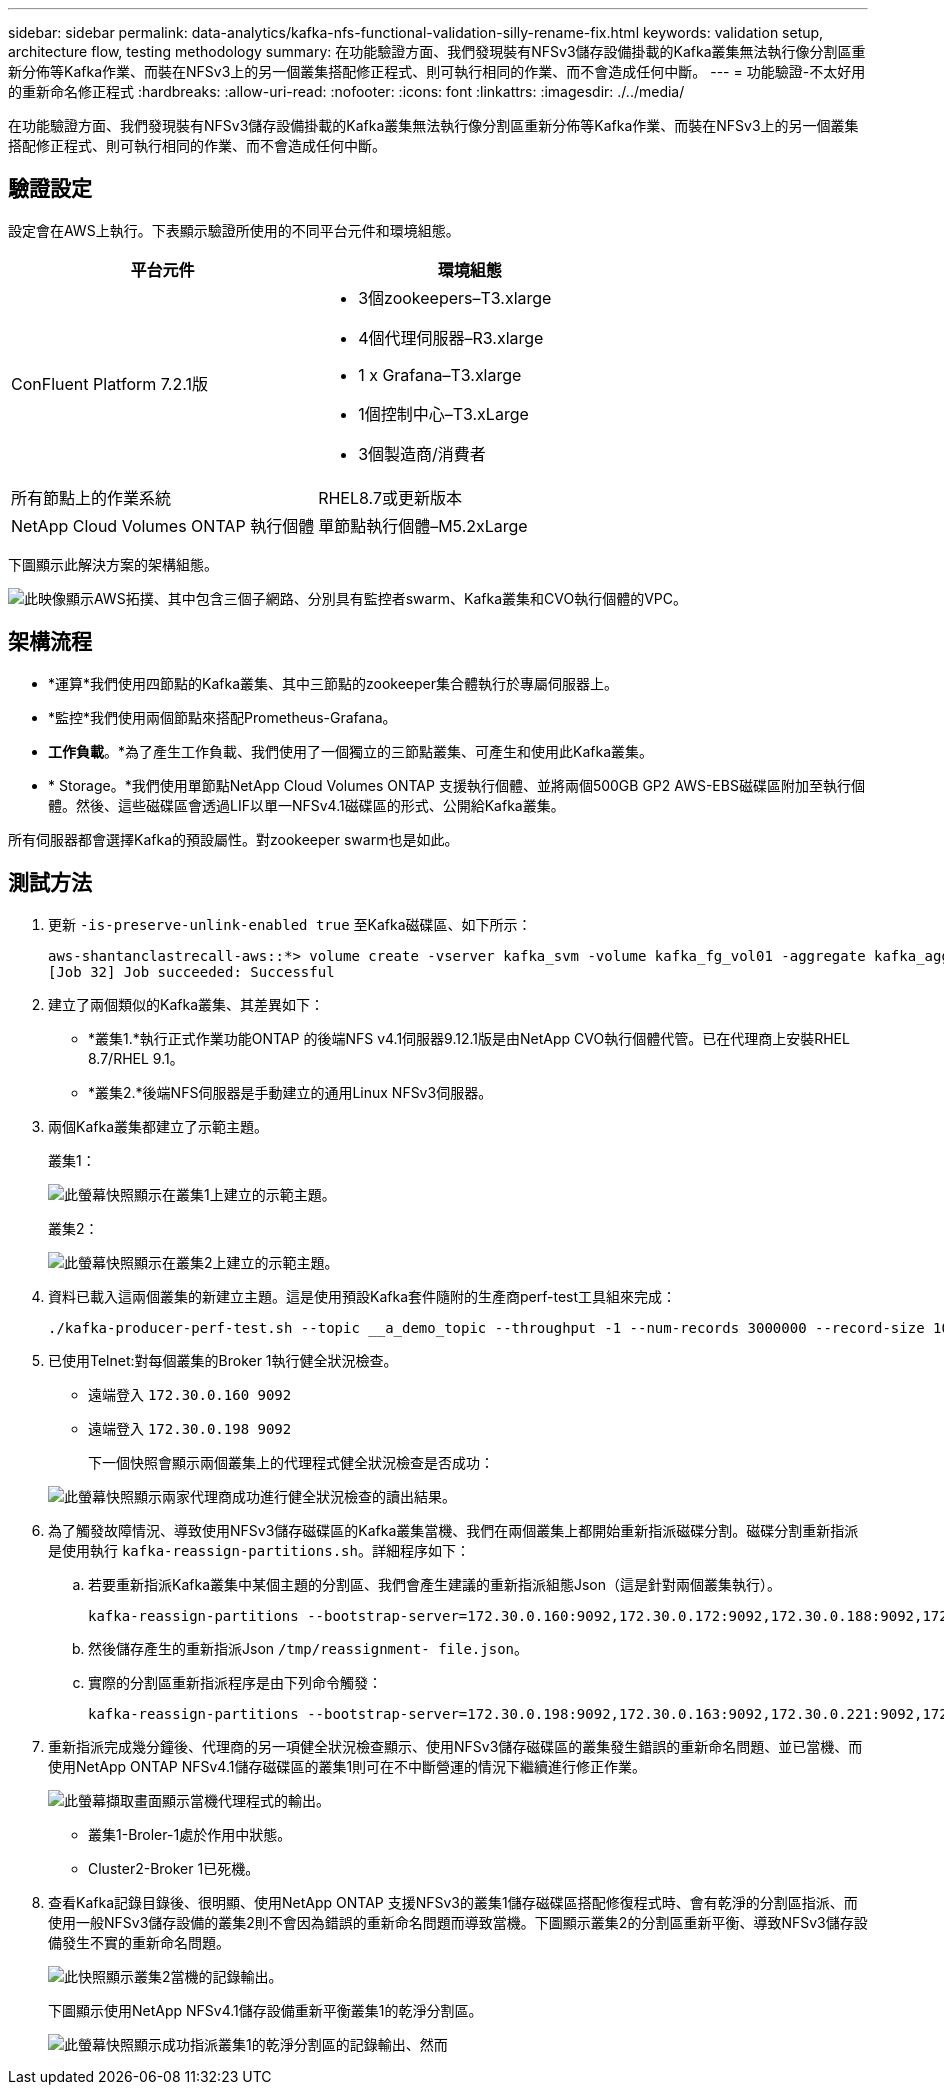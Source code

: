 ---
sidebar: sidebar 
permalink: data-analytics/kafka-nfs-functional-validation-silly-rename-fix.html 
keywords: validation setup, architecture flow, testing methodology 
summary: 在功能驗證方面、我們發現裝有NFSv3儲存設備掛載的Kafka叢集無法執行像分割區重新分佈等Kafka作業、而裝在NFSv3上的另一個叢集搭配修正程式、則可執行相同的作業、而不會造成任何中斷。 
---
= 功能驗證-不太好用的重新命名修正程式
:hardbreaks:
:allow-uri-read: 
:nofooter: 
:icons: font
:linkattrs: 
:imagesdir: ./../media/


[role="lead"]
在功能驗證方面、我們發現裝有NFSv3儲存設備掛載的Kafka叢集無法執行像分割區重新分佈等Kafka作業、而裝在NFSv3上的另一個叢集搭配修正程式、則可執行相同的作業、而不會造成任何中斷。



== 驗證設定

設定會在AWS上執行。下表顯示驗證所使用的不同平台元件和環境組態。

|===
| 平台元件 | 環境組態 


| ConFluent Platform 7.2.1版  a| 
* 3個zookeepers–T3.xlarge
* 4個代理伺服器–R3.xlarge
* 1 x Grafana–T3.xlarge
* 1個控制中心–T3.xLarge
* 3個製造商/消費者




| 所有節點上的作業系統 | RHEL8.7或更新版本 


| NetApp Cloud Volumes ONTAP 執行個體 | 單節點執行個體–M5.2xLarge 
|===
下圖顯示此解決方案的架構組態。

image:kafka-nfs-image1.png["此映像顯示AWS拓撲、其中包含三個子網路、分別具有監控者swarm、Kafka叢集和CVO執行個體的VPC。"]



== 架構流程

* *運算*我們使用四節點的Kafka叢集、其中三節點的zookeeper集合體執行於專屬伺服器上。
* *監控*我們使用兩個節點來搭配Prometheus-Grafana。
* *工作負載*。*為了產生工作負載、我們使用了一個獨立的三節點叢集、可產生和使用此Kafka叢集。
* * Storage。*我們使用單節點NetApp Cloud Volumes ONTAP 支援執行個體、並將兩個500GB GP2 AWS-EBS磁碟區附加至執行個體。然後、這些磁碟區會透過LIF以單一NFSv4.1磁碟區的形式、公開給Kafka叢集。


所有伺服器都會選擇Kafka的預設屬性。對zookeeper swarm也是如此。



== 測試方法

. 更新 `-is-preserve-unlink-enabled true` 至Kafka磁碟區、如下所示：
+
....
aws-shantanclastrecall-aws::*> volume create -vserver kafka_svm -volume kafka_fg_vol01 -aggregate kafka_aggr -size 3500GB -state online -policy kafka_policy -security-style unix -unix-permissions 0777 -junction-path /kafka_fg_vol01 -type RW -is-preserve-unlink-enabled true
[Job 32] Job succeeded: Successful
....
. 建立了兩個類似的Kafka叢集、其差異如下：
+
** *叢集1.*執行正式作業功能ONTAP 的後端NFS v4.1伺服器9.12.1版是由NetApp CVO執行個體代管。已在代理商上安裝RHEL 8.7/RHEL 9.1。
** *叢集2.*後端NFS伺服器是手動建立的通用Linux NFSv3伺服器。


. 兩個Kafka叢集都建立了示範主題。
+
叢集1：

+
image:kafka-nfs-image2.png["此螢幕快照顯示在叢集1上建立的示範主題。"]

+
叢集2：

+
image:kafka-nfs-image3.png["此螢幕快照顯示在叢集2上建立的示範主題。"]

. 資料已載入這兩個叢集的新建立主題。這是使用預設Kafka套件隨附的生產商perf-test工具組來完成：
+
....
./kafka-producer-perf-test.sh --topic __a_demo_topic --throughput -1 --num-records 3000000 --record-size 1024 --producer-props acks=all bootstrap.servers=172.30.0.160:9092,172.30.0.172:9092,172.30.0.188:9092,172.30.0.123:9092
....
. 已使用Telnet:對每個叢集的Broker 1執行健全狀況檢查。
+
** 遠端登入 `172.30.0.160 9092`
** 遠端登入 `172.30.0.198 9092`
+
下一個快照會顯示兩個叢集上的代理程式健全狀況檢查是否成功：

+
image:kafka-nfs-image4.png["此螢幕快照顯示兩家代理商成功進行健全狀況檢查的讀出結果。"]



. 為了觸發故障情況、導致使用NFSv3儲存磁碟區的Kafka叢集當機、我們在兩個叢集上都開始重新指派磁碟分割。磁碟分割重新指派是使用執行 `kafka-reassign-partitions.sh`。詳細程序如下：
+
.. 若要重新指派Kafka叢集中某個主題的分割區、我們會產生建議的重新指派組態Json（這是針對兩個叢集執行）。
+
....
kafka-reassign-partitions --bootstrap-server=172.30.0.160:9092,172.30.0.172:9092,172.30.0.188:9092,172.30.0.123:9092 --broker-list "1,2,3,4" --topics-to-move-json-file /tmp/topics.json --generate
....
.. 然後儲存產生的重新指派Json `/tmp/reassignment- file.json`。
.. 實際的分割區重新指派程序是由下列命令觸發：
+
....
kafka-reassign-partitions --bootstrap-server=172.30.0.198:9092,172.30.0.163:9092,172.30.0.221:9092,172.30.0.204:9092 --reassignment-json-file /tmp/reassignment-file.json –execute
....


. 重新指派完成幾分鐘後、代理商的另一項健全狀況檢查顯示、使用NFSv3儲存磁碟區的叢集發生錯誤的重新命名問題、並已當機、而使用NetApp ONTAP NFSv4.1儲存磁碟區的叢集1則可在不中斷營運的情況下繼續進行修正作業。
+
image:kafka-nfs-image5.png["此螢幕擷取畫面顯示當機代理程式的輸出。"]

+
** 叢集1-Broler-1處於作用中狀態。
** Cluster2-Broker 1已死機。


. 查看Kafka記錄目錄後、很明顯、使用NetApp ONTAP 支援NFSv3的叢集1儲存磁碟區搭配修復程式時、會有乾淨的分割區指派、而使用一般NFSv3儲存設備的叢集2則不會因為錯誤的重新命名問題而導致當機。下圖顯示叢集2的分割區重新平衡、導致NFSv3儲存設備發生不實的重新命名問題。
+
image:kafka-nfs-image6.png["此快照顯示叢集2當機的記錄輸出。"]

+
下圖顯示使用NetApp NFSv4.1儲存設備重新平衡叢集1的乾淨分割區。

+
image:kafka-nfs-image7.png["此螢幕快照顯示成功指派叢集1的乾淨分割區的記錄輸出、然而"]


